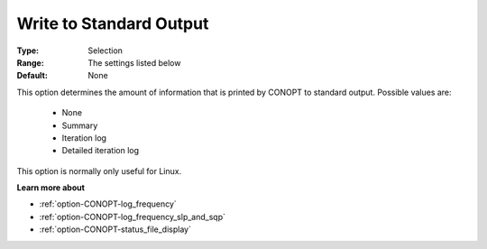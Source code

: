 .. _option-CONOPT-write_to_standard_output:

Write to Standard Output
========================



:Type:	Selection	
:Range:	The settings listed below	
:Default:	None	



This option determines the amount of information that is printed by CONOPT to standard output. Possible values are:



    *	None
    *	Summary
    *	Iteration log
    *	Detailed iteration log




This option is normally only useful for Linux.





**Learn more about** 

*	:ref:`option-CONOPT-log_frequency`  
*	:ref:`option-CONOPT-log_frequency_slp_and_sqp` 
*	:ref:`option-CONOPT-status_file_display`  
